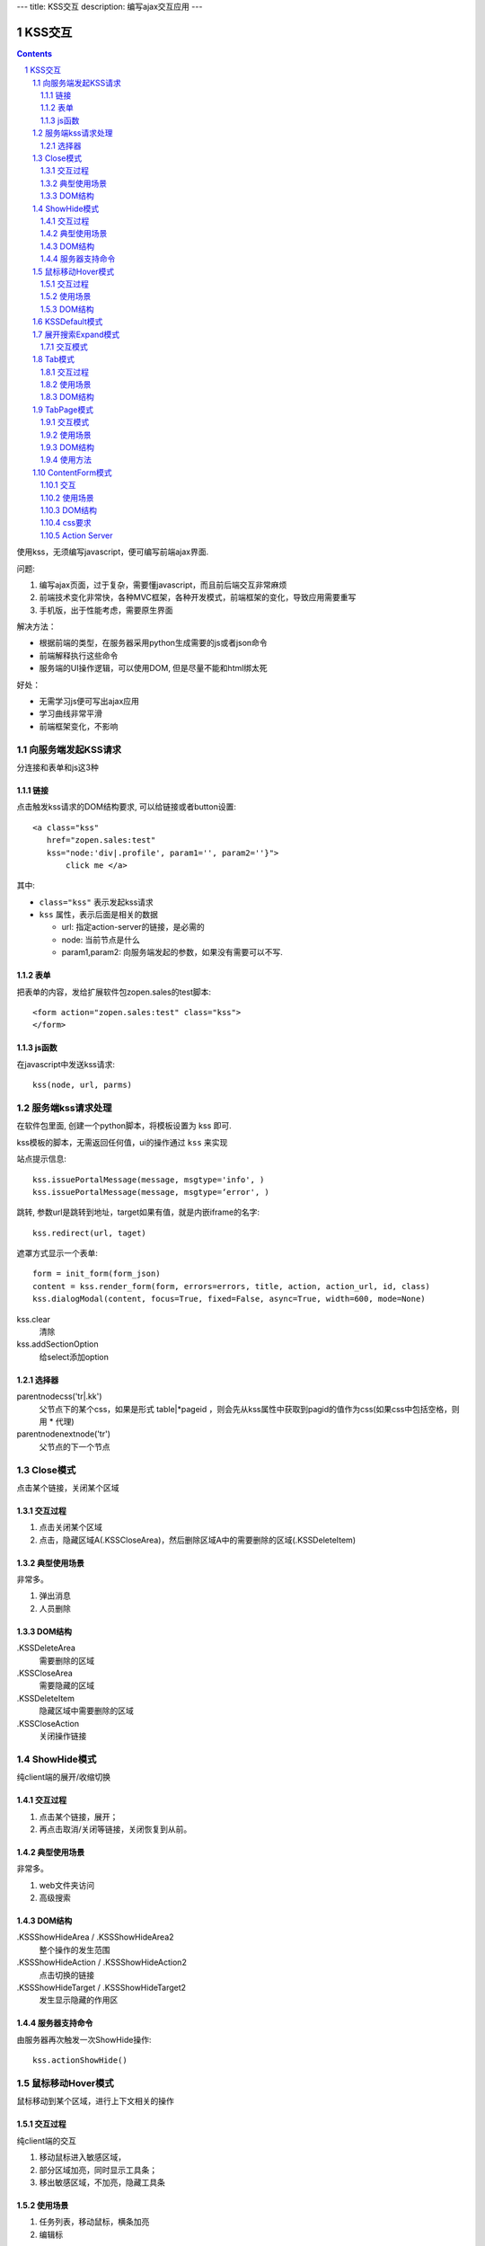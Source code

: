 ---
title: KSS交互
description: 编写ajax交互应用
---

====================
KSS交互
====================

.. Contents::
.. sectnum::

使用kss，无须编写javascript，便可编写前端ajax界面. 

问题:

1. 编写ajax页面，过于复杂，需要懂javascript，而且前后端交互非常麻烦
2. 前端技术变化非常快，各种MVC框架，各种开发模式，前端框架的变化，导致应用需要重写
3. 手机版，出于性能考虑，需要原生界面

解决方法：

- 根据前端的类型，在服务器采用python生成需要的js或者json命令
- 前端解释执行这些命令
- 服务端的UI操作逻辑，可以使用DOM, 但是尽量不能和html绑太死

好处：

- 无需学习js便可写出ajax应用
- 学习曲线非常平滑
- 前端框架变化，不影响

向服务端发起KSS请求
=========================
分连接和表单和js这3种

链接
--------------------------
点击触发kss请求的DOM结构要求, 可以给链接或者button设置::

 <a class="kss"
    href="zopen.sales:test"
    kss="node:'div|.profile', param1='', param2=''}"> 
        click me </a>

其中:

- ``class="kss"`` 表示发起kss请求
- ``kss`` 属性，表示后面是相关的数据

  - url: 指定action-server的链接，是必需的
  - node: 当前节点是什么
  - param1,param2: 向服务端发起的参数，如果没有需要可以不写. 

表单
-----
把表单的内容，发给扩展软件包zopen.sales的test脚本::

 <form action="zopen.sales:test" class="kss">
 </form>

js函数
----------------
在javascript中发送kss请求::

   kss(node, url, parms)

服务端kss请求处理
====================

在软件包里面, 创建一个python脚本，将模板设置为 kss 即可.

kss模板的脚本，无需返回任何值，ui的操作通过 ``kss`` 来实现

站点提示信息::

      kss.issuePortalMessage(message, msgtype='info', )
      kss.issuePortalMessage(message, msgtype=‘error', )

跳转, 参数url是跳转到地址，target如果有值，就是内嵌iframe的名字::

   kss.redirect(url, taget)

遮罩方式显示一个表单::

    form = init_form(form_json)
    content = kss.render_form(form, errors=errors, title, action, action_url, id, class)
    kss.dialogModal(content, focus=True, fixed=False, async=True, width=600, mode=None)

kss.clear
    清除

kss.addSectionOption
    给select添加option


选择器
-----------------
parentnodecss('tr|.kk')
    父节点下的某个css，如果是形式 table|*pageid ，则会先从kss属性中获取到pagid的值作为css(如果css中包括空格，则用 * 代理)

parentnodenextnode('tr')
    父节点的下一个节点

Close模式
====================================================
点击某个链接，关闭某个区域

交互过程
-----------------------
1. 点击关闭某个区域

2. 点击，隐藏区域A(.KSSCloseArea)，然后删除区域A中的需要删除的区域(.KSSDeleteItem)

典型使用场景
-----------------------
非常多。

1. 弹出消息
2. 人员删除

DOM结构
-------------------
.KSSDeleteArea
  需要删除的区域

.KSSCloseArea
  需要隐藏的区域

.KSSDeleteItem
  隐藏区域中需要删除的区域

.KSSCloseAction
  关闭操作链接

ShowHide模式
====================================================
纯client端的展开/收缩切换 

交互过程
-----------------------
1. 点击某个链接，展开；
2. 再点击取消/关闭等链接，关闭恢复到从前。

典型使用场景
-----------------------
非常多。

1. web文件夹访问
2. 高级搜索

DOM结构
-------------------
.KSSShowHideArea / .KSSShowHideArea2
  整个操作的发生范围

.KSSShowHideAction / .KSSShowHideAction2
  点击切换的链接

.KSSShowHideTarget / .KSSShowHideTarget2
  发生显示隐藏的作用区

服务器支持命令
--------------------
由服务器再次触发一次ShowHide操作::

 kss.actionShowHide()

鼠标移动Hover模式
=========================
鼠标移动到某个区域，进行上下文相关的操作

交互过程
--------------------
纯client端的交互

1. 移动鼠标进入敏感区域，
2. 部分区域加亮，同时显示工具条；
3. 移出敏感区域，不加亮，隐藏工具条

使用场景
-------------------
1. 任务列表，移动鼠标，横条加亮
2. 编辑标

DOM结构
-----------------
.KSSHoverArea
   敏感区域

.KSSHoverHilight
   敏感区域的加亮部分，增加class: kssattr('hoverclass')

.KSSHoverToolbar
   临时显示的功能更工具条

KSSDefault模式
=======================
kss默认是禁止preventdefault的，这个可以打开

比如点击链接的时候，执行关闭操作，同时进入某个链接。

只需要在class中增加 KSSDefault即可

展开搜索Expand模式
=================================
点击展开，显示详细信息，再点击收缩

交互模式
-------------------
1. 点击横条
2. 立刻开始展开，展开给与提示

Tab模式
==========================================
一组标签按钮的选中状态切换 

交互过程
----------------------
一组按钮，都有选中和未选中2种状态

1. 点击一个，进入选中状态
2. 点击其他的按钮，当前选中状态丢失，切换为所选按钮
3. 再次点击当前选中，丢失选中状态

使用场景
---------------------
1. 右侧的功能选择按钮，比如文件的上传、编写、创建文件夹等。
2. 上方的按钮
3. 任务展开的下方操作功能区

DOM结构
---------------------
.KSSTabArea
  整个Tab模式的作用区

.KSSTabItem
  每个Tab条目，点击这个触发

.KSSTabPlain
  未选中状态

.KSSTabSelected
  选中状态

TabPage模式
==================================
是Tab模式的扩展，支持页面的切换。

交互模式
--------------
1. 点击某个tab
2. tab变成选中
3. tab页面开始显示正在加载
4. 加载页面完成，正在加载去除
5. 切换tab，页面隐藏，显示正在加载
6. 点击关闭链接，可关闭当前的tab页面，同时tab标签也不选中

使用场景
----------------
1. 上方的功能切换
2. 任务展开页面的操作

DOM结构
--------------------------
.KSSCloseTab
  关闭当前的Tab页面

XXX
  TODO


使用方法
---------------------
::

  kss.showTabPage(page_html)


ContentForm模式
======================
内容区表单，通常会和右侧的添加按钮配合使用

交互
---------------
1. 点击右侧的Tab按钮
2. 中间区域显示正在加载
3. 完成后，在中间区域显示一个表单，正在加载不再显示
4. 点击右侧其他的tab，中间区域隐藏，显示正在加载，直至表单显示
5. 表单取消后，表单关闭，显示从前内容，右侧栏的功能选择按钮需要复原

使用场景
--------------
编写文档、上传文件等

DOM结构
-------------
#kss-content-form
  整个KSS表单

.KSSContentFormAction
  点击链接，显示内容区表单

.KSSContentFormCancel
  取消关闭链接, 会：

  1. 关闭临时的ksscontentform
  2. 显示content区域
  3. 配合右侧区域，隐藏所有的.KSSContentFormAction .KSSTabSelected，显示所有的.KSSContentFormAction .KSSTabPlain

css要求
-----------------
中间区域的表单一般要使用一个showhide的div套数，显示灰色的背景，表示是临时的表单。

Action Server
---------------------
现在kssaddons里面有方法，统一处理::

  kss.showContentForm(form_html)

